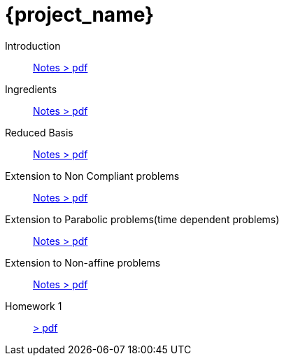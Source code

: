 = {project_name}
:navtitle: home
:page-layout: home-project
:!numbered:
:stem: latexmath


Introduction:: xref::attachment$lecture-rbobm-beamer-l1-2024.pdf[Notes > pdf]
Ingredients:: xref::attachment$lecture-rbobm-beamer-notations.pdf[Notes > pdf] 
Reduced Basis:: xref::attachment$lecture-rbobm-beamer-approx.pdf[Notes > pdf] 
//A priori::  xref::attachment$lecture-rbobm-beamer-apriori.pdf[Notes > pdf] 
//Error Bounds:: TODO
Extension to Non Compliant problems:: xref::attachment$lecture-rbobm-beamer-l4.pdf[Notes > pdf] 
Extension to Parabolic problems(time dependent problems):: xref::attachment$lecture-rbobm-beamer-parabolic.pdf[Notes > pdf] 
Extension to Non-affine  problems:: xref::attachment$lecture-rbobm-beamer-non-affine.pdf[Notes > pdf]
//
Homework 1:: xref::attachment$problem-set-1.pdf[> pdf]
//Homework 2:: xref::attachment$problem-set-2.pdf[> pdf]


